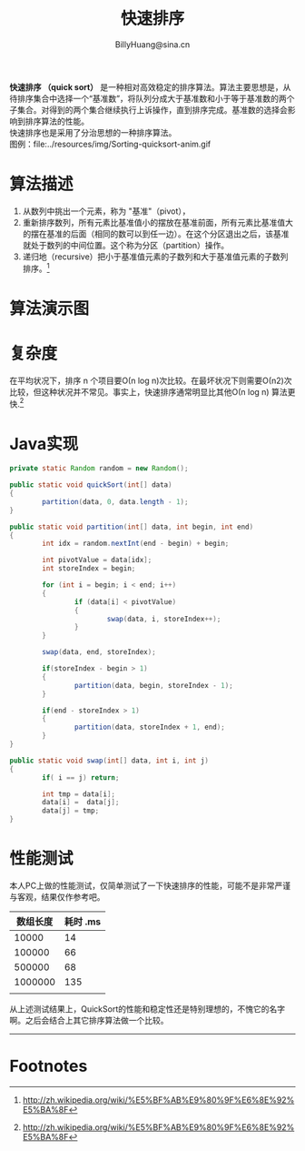 #+TITLE: 快速排序
#+STYLE: <link rel="stylesheet" type="text/css" href="../resources/style/style.css" />
#+LINK_HOME: ../index.html
#+FILETAGS: :algorithms:sort:
#+AUTHOR: BillyHuang@sina.cn
*快速排序 （quick sort）* 是一种相对高效稳定的排序算法。算法主要思想是，从待排序集合中选择一个“基准数”，将队列分成大于基准数和小于等于基准数的两个子集合。对得到的两个集合继续执行上诉操作，直到排序完成。基准数的选择会影响到排序算法的性能。\\
快速排序也是采用了分治思想的一种排序算法。\\
图例：file:../resources/img/Sorting-quicksort-anim.gif

* 算法描述
  1. 从数列中挑出一个元素，称为 "基准"（pivot），
  2. 重新排序数列，所有元素比基准值小的摆放在基准前面，所有元素比基准值大的摆在基准的后面（相同的数可以到任一边）。在这个分区退出之后，该基准就处于数列的中间位置。这个称为分区（partition）操作。
  3. 递归地（recursive）把小于基准值元素的子数列和大于基准值元素的子数列排序。[fn:1]

* 算法演示图
#+begin_src dot :file ../resources/img/quicksort-exp.png :cmdline -Kdot -Tpng :exports results
digraph exp{
   label="快速排序，原地分区演示"
   {
      node[shape=plaintext]
      "基准数：9"
      "index=0,i=0"->"index=0,i=1"->"index=1,i=2"->"index=1,i=3"->"index=2,i=4"->"index=3,i=5"->"index=3,i=6"->"index=3,i=7"->"第一次递归得到结果"
      "第一次递归得到结果"->"排序完成"[style=dotted,label="递归执行上诉操作"]
   }
   {rank=same;  "基准数：9"; struct0; "index=0,i=0"}
   {rank=same;  struct1; "index=0,i=1"}
   {rank=same;  struct2; "index=1,i=2"}
   {rank=same;  struct3; "index=1,i=3"}
   {rank=same;  struct4; "index=2,i=4"}
   {rank=same;  struct5; "index=3,i=5"}
   {rank=same;  struct6; "index=3,i=6"}
   {rank=same;  struct7; "index=3,i=7"}
   {rank=same;  structs1, structs2, "第一次递归得到结果"}
   struct0 [shape=record,label="<f0>13|<f1>18|<f2>5|<f3>9|<f4>6|<f5>0|<f6>11|<f7>30"]
   struct1 [shape=record,label="<f0>13|<f1>18|<f2>5|<f3>9|<f4>6|<f5>0|<f6>11|<f7>30"]
   struct2 [shape=record,label="<f0>5|<f1>18|<f2>13|<f3>9|<f4>6|<f5>0|<f6>11|<f7>30"]
   struct2:f0->struct2:f2 [dir=both,style=dotted,color=red]
   struct3 [shape=record,label="<f0>5|<f1>18|<f2>13|<f3>9|<f4>6|<f5>0|<f6>11|<f7>30"]
   struct4 [shape=record,label="<f0>5|<f1>6|<f2>13|<f3>9|<f4>18|<f5>0|<f6>11|<f7>30"]
   struct4:f1->struct4:f4 [dir=both,style=dotted,color=red]
   struct5 [shape=record,label="<f0>5|<f1>6|<f2>0|<f3>9|<f4>18|<f5>13|<f6>11|<f7>30"]
   struct5:f2->struct5:f5 [dir=both,style=dotted,color=red]
   struct6 [shape=record,label="<f0>5|<f1>6|<f2>0|<f3>9|<f4>18|<f5>13|<f6>11|<f7>30"]
   struct7 [shape=record,label="<f0>5|<f1>6|<f2>0|<f3>9|<f4>18|<f5>13|<f6>11|<f7>30"]

   structs1 [shape=record,label="<f0>5|<f1>6|<f2>0"]
   structs2 [shape=record,label="<f0>9|<f1>18|<f2>13|<f3>11|<f4>30"]

   structs [shape=record,label="<f0>0|<f1>5|<f2>6|<f3>9|<f4>11|<f5>13|<f6>18|<f7>30"]
   structs1->structs[style=dotted]
   structs2->structs[style=dotted]
}
#+end_src

* 复杂度
在平均状况下，排序 n 个项目要Ο(n log n)次比较。在最坏状况下则需要Ο(n2)次比较，但这种状况并不常见。事实上，快速排序通常明显比其他Ο(n log n) 算法更快.[fn:1]

* Java实现
#+BEGIN_SRC java
        private static Random random = new Random();

        public static void quickSort(int[] data)
        {
                partition(data, 0, data.length - 1);
        }

        public static void partition(int[] data, int begin, int end)
        {
                int idx = random.nextInt(end - begin) + begin;

                int pivotValue = data[idx];
                int storeIndex = begin;

                for (int i = begin; i < end; i++)
                {
                        if (data[i] < pivotValue)
                        {
                                swap(data, i, storeIndex++);
                        }
                }

                swap(data, end, storeIndex);

                if(storeIndex - begin > 1)
                {
                        partition(data, begin, storeIndex - 1);
                }

                if(end - storeIndex > 1)
                {
                        partition(data, storeIndex + 1, end);
                }
        }

        public static void swap(int[] data, int i, int j)
        {
                if( i == j) return;

                int tmp = data[i];
                data[i] =  data[j];
                data[j] = tmp;
        }
#+END_SRC
* 性能测试
本人PC上做的性能测试，仅简单测试了一下快速排序的性能，可能不是非常严谨与客观，结果仅作参考吧。
| 数组长度 | 耗时 .ms |
|----------+----------|
|    10000 |       14 |
|----------+----------|
|   100000 |       66 |
|----------+----------|
|   500000 |       68 |
|----------+----------|
|  1000000 |      135 |
|----------+----------|
|          |          |

从上述测试结果上，QuickSort的性能和稳定性还是特别理想的，不愧它的名字啊。之后会结合上其它排序算法做一个比较。


-------
* Footnotes

[fn:1] http://zh.wikipedia.org/wiki/%E5%BF%AB%E9%80%9F%E6%8E%92%E5%BA%8F

